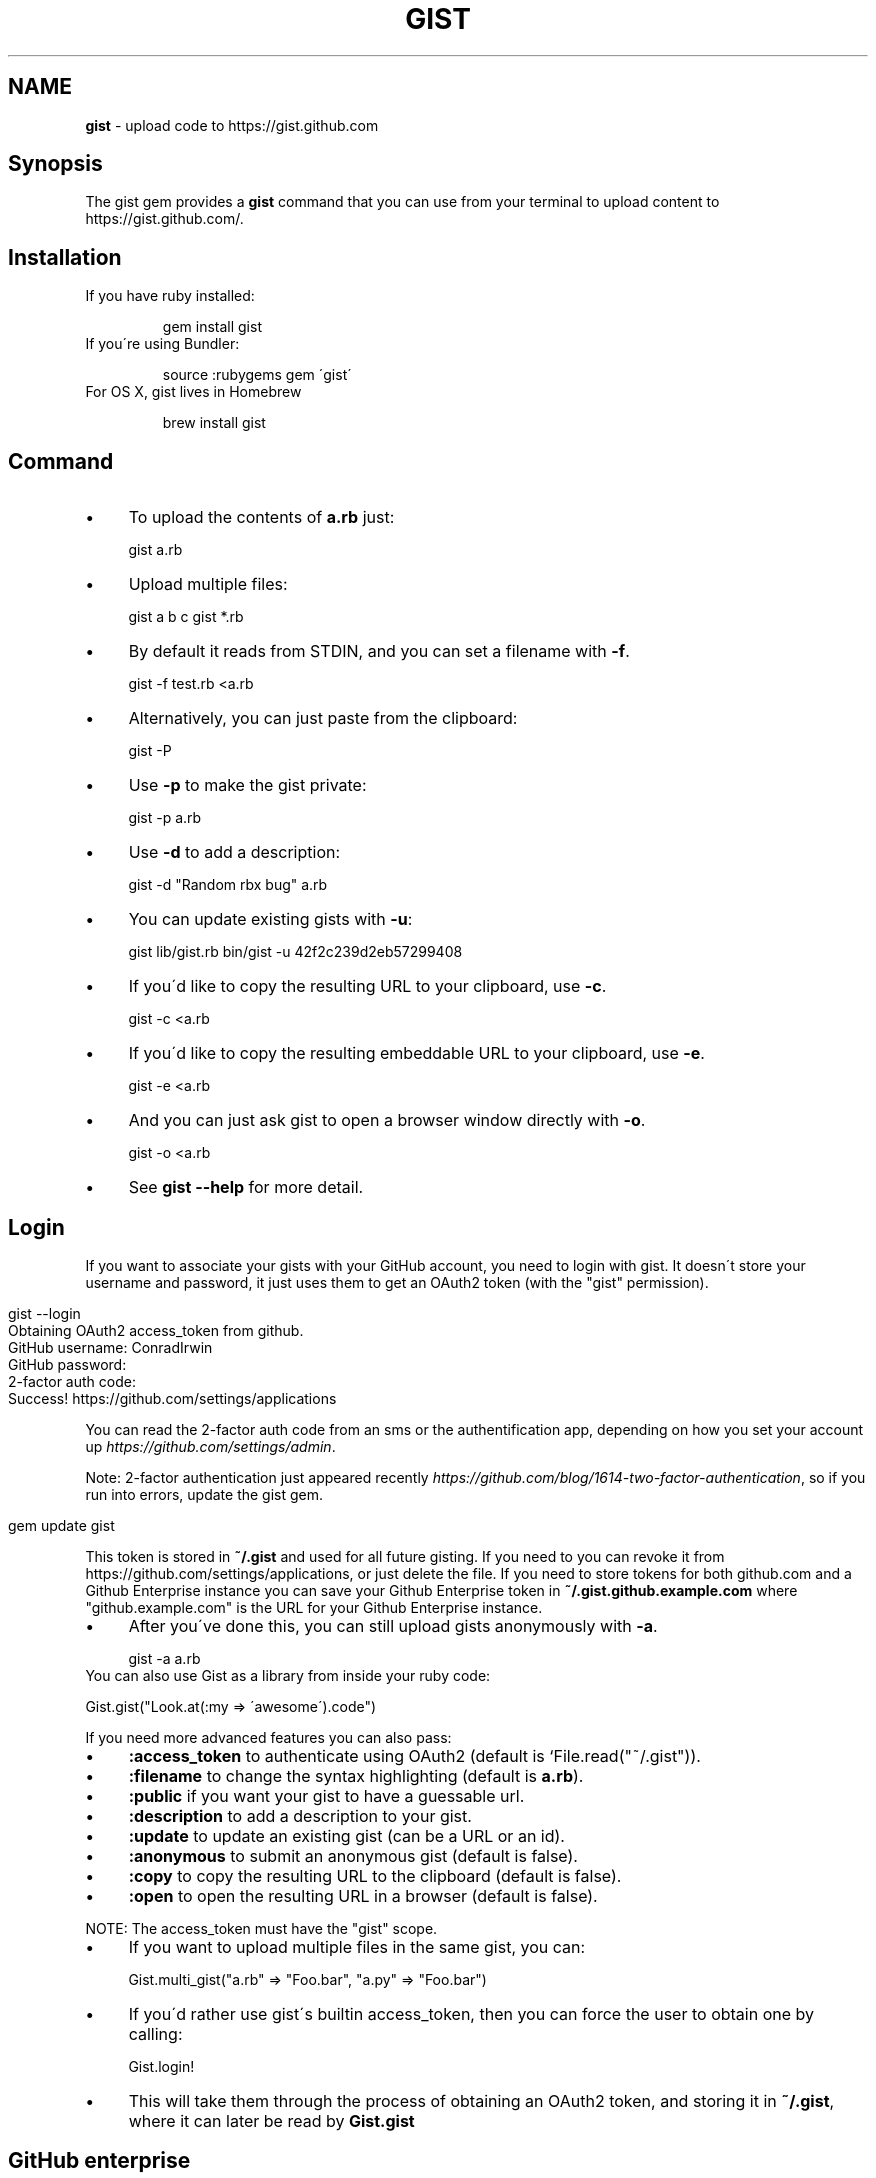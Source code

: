 .\" generated with Ronn/v0.7.3
.\" http://github.com/rtomayko/ronn/tree/0.7.3
.
.TH "GIST" "1" "December 2013" "" "Gist manual"
.
.SH "NAME"
\fBgist\fR \- upload code to https://gist\.github\.com
.
.SH "Synopsis"
The gist gem provides a \fBgist\fR command that you can use from your terminal to upload content to https://gist\.github\.com/\.
.
.SH "Installation"
.
.TP
If you have ruby installed:
.
.IP
gem install gist
.
.TP
If you\'re using Bundler:
.
.IP
source :rubygems gem \'gist\'
.
.TP
For OS X, gist lives in Homebrew
.
.IP
brew install gist
.
.SH "Command"
.
.IP "\(bu" 4
To upload the contents of \fBa\.rb\fR just:
.
.IP
gist a\.rb
.
.IP "\(bu" 4
Upload multiple files:
.
.IP
gist a b c gist *\.rb
.
.IP "\(bu" 4
By default it reads from STDIN, and you can set a filename with \fB\-f\fR\.
.
.IP
gist \-f test\.rb <a\.rb
.
.IP "\(bu" 4
Alternatively, you can just paste from the clipboard:
.
.IP
gist \-P
.
.IP "\(bu" 4
Use \fB\-p\fR to make the gist private:
.
.IP
gist \-p a\.rb
.
.IP "\(bu" 4
Use \fB\-d\fR to add a description:
.
.IP
gist \-d "Random rbx bug" a\.rb
.
.IP "\(bu" 4
You can update existing gists with \fB\-u\fR:
.
.IP
gist lib/gist\.rb bin/gist \-u 42f2c239d2eb57299408
.
.IP "\(bu" 4
If you\'d like to copy the resulting URL to your clipboard, use \fB\-c\fR\.
.
.IP
gist \-c <a\.rb
.
.IP "\(bu" 4
If you\'d like to copy the resulting embeddable URL to your clipboard, use \fB\-e\fR\.
.
.IP
gist \-e <a\.rb
.
.IP "\(bu" 4
And you can just ask gist to open a browser window directly with \fB\-o\fR\.
.
.IP
gist \-o <a\.rb
.
.IP "\(bu" 4
See \fBgist \-\-help\fR for more detail\.
.
.IP "" 0
.
.SH "Login"
If you want to associate your gists with your GitHub account, you need to login with gist\. It doesn\'t store your username and password, it just uses them to get an OAuth2 token (with the "gist" permission)\.
.
.IP "" 4
.
.nf

gist \-\-login
Obtaining OAuth2 access_token from github\.
GitHub username: ConradIrwin
GitHub password:
2\-factor auth code:
Success! https://github\.com/settings/applications
.
.fi
.
.IP "" 0
.
.P
You can read the 2\-factor auth code from an sms or the authentification app, depending on how you set your account up \fIhttps://github\.com/settings/admin\fR\.
.
.P
Note: 2\-factor authentication just appeared recently \fIhttps://github\.com/blog/1614\-two\-factor\-authentication\fR, so if you run into errors, update the gist gem\.
.
.IP "" 4
.
.nf

gem update gist
.
.fi
.
.IP "" 0
.
.P
This token is stored in \fB~/\.gist\fR and used for all future gisting\. If you need to you can revoke it from https://github\.com/settings/applications, or just delete the file\. If you need to store tokens for both github\.com and a Github Enterprise instance you can save your Github Enterprise token in \fB~/\.gist\.github\.example\.com\fR where "github\.example\.com" is the URL for your Github Enterprise instance\.
.
.IP "\(bu" 4
After you\'ve done this, you can still upload gists anonymously with \fB\-a\fR\.
.
.IP
gist \-a a\.rb
.
.IP "" 0
.
.TP
You can also use Gist as a library from inside your ruby code:
.
.IP
Gist\.gist("Look\.at(:my => \'awesome\')\.code")
.
.P
If you need more advanced features you can also pass:
.
.IP "\(bu" 4
\fB:access_token\fR to authenticate using OAuth2 (default is `File\.read("~/\.gist"))\.
.
.IP "\(bu" 4
\fB:filename\fR to change the syntax highlighting (default is \fBa\.rb\fR)\.
.
.IP "\(bu" 4
\fB:public\fR if you want your gist to have a guessable url\.
.
.IP "\(bu" 4
\fB:description\fR to add a description to your gist\.
.
.IP "\(bu" 4
\fB:update\fR to update an existing gist (can be a URL or an id)\.
.
.IP "\(bu" 4
\fB:anonymous\fR to submit an anonymous gist (default is false)\.
.
.IP "\(bu" 4
\fB:copy\fR to copy the resulting URL to the clipboard (default is false)\.
.
.IP "\(bu" 4
\fB:open\fR to open the resulting URL in a browser (default is false)\.
.
.IP "" 0
.
.P
NOTE: The access_token must have the "gist" scope\.
.
.IP "\(bu" 4
If you want to upload multiple files in the same gist, you can:
.
.IP
Gist\.multi_gist("a\.rb" => "Foo\.bar", "a\.py" => "Foo\.bar")
.
.IP "\(bu" 4
If you\'d rather use gist\'s builtin access_token, then you can force the user to obtain one by calling:
.
.IP
Gist\.login!
.
.IP "\(bu" 4
This will take them through the process of obtaining an OAuth2 token, and storing it in \fB~/\.gist\fR, where it can later be read by \fBGist\.gist\fR
.
.IP "" 0
.
.SH "GitHub enterprise"
.
.IP "\(bu" 4
If you\'d like \fBgist\fR to use your locally installed GitHub Enterprise \fIhttps://enterprise\.github\.com/\fR, you need to export the \fBGITHUB_URL\fR environment variable in your \fB~/\.bashrc\fR\.
.
.IP
export GITHUB_URL=http://github\.internal\.example\.com/
.
.IP "\(bu" 4
Once you\'ve done this and restarted your terminal (or run \fBsource ~/\.bashrc\fR), gist will automatically use github enterprise instead of the public github\.com
.
.IP "" 0
.
.SH "Configuration"
.
.IP "\(bu" 4
If you\'d like \fB\-o\fR or \fB\-c\fR to be the default when you use the gist executable, add an alias to your \fB~/\.bashrc\fR (or equivalent)\. For example:
.
.IP
alias gist=\'gist \-c\'
.
.IP "\(bu" 4
If you\'d prefer gist to open a different browser, then you can export the BROWSER environment variable:
.
.IP
export BROWSER=google\-chrome
.
.IP "" 0
.
.P
If clipboard or browser integration don\'t work on your platform, please file a bug or (more ideally) a pull request\.
.
.P
If you need to use an HTTP proxy to access the internet, export the \fBHTTP_PROXY\fR or \fBhttp_proxy\fR environment variable and gist will use it\.
.
.SH "Meta\-fu"
Thanks to @defunkt and @indirect for writing and maintaining versions 1 through 3\. Thanks to @rking and @ConradIrwin for maintaining version 4\.
.
.P
Licensed under the MIT license\. Bug\-reports, and pull requests are welcome\.
